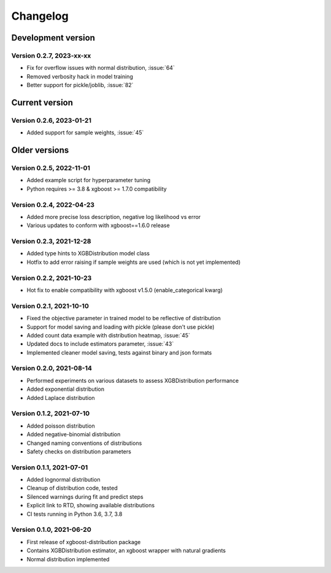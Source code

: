 =========
Changelog
=========

Development version
===================

Version 0.2.7, 2023-xx-xx
--------------------------

- Fix for overflow issues with normal distribution, :issue:`64`
- Removed verbosity hack in model training
- Better support for pickle/joblib, :issue:`82`


Current version
===============


Version 0.2.6, 2023-01-21
--------------------------

- Added support for sample weights, :issue:`45`


Older versions
===============


Version 0.2.5, 2022-11-01
--------------------------

- Added example script for hyperparameter tuning
- Python requires >= 3.8 & xgboost >= 1.7.0 compatibility


Version 0.2.4, 2022-04-23
--------------------------

- Added more precise loss description, negative log likelihood vs error
- Various updates to conform with xgboost==1.6.0 release


Version 0.2.3, 2021-12-28
--------------------------

- Added type hints to XGBDistribution model class
- Hotfix to add error raising if sample weights are used (which is not yet implemented)


Version 0.2.2, 2021-10-23
--------------------------

- Hot fix to enable compatibility with xgboost v1.5.0 (enable_categorical kwarg)


Version 0.2.1, 2021-10-10
--------------------------

- Fixed the objective parameter in trained model to be reflective of distribution
- Support for model saving and loading with pickle (please don't use pickle)
- Added count data example with distribution heatmap, :issue:`45`
- Updated docs to include estimators parameter, :issue:`43`
- Implemented cleaner model saving, tests against binary and json formats


Version 0.2.0, 2021-08-14
--------------------------

- Performed experiments on various datasets to assess XGBDistribution performance
- Added exponential distribution
- Added Laplace distribution


Version 0.1.2, 2021-07-10
-------------------------

- Added poisson distribution
- Added negative-binomial distribution
- Changed naming conventions of distributions
- Safety checks on distribution parameters


Version 0.1.1, 2021-07-01
-------------------------

- Added lognormal distribution
- Cleanup of distribution code, tested
- Silenced warnings during fit and predict steps
- Explicit link to RTD, showing available distributions
- CI tests running in Python 3.6, 3.7, 3.8


Version 0.1.0, 2021-06-20
-------------------------

- First release of xgboost-distribution package
- Contains XGBDistribution estimator, an xgboost wrapper with natural gradients
- Normal distribution implemented
